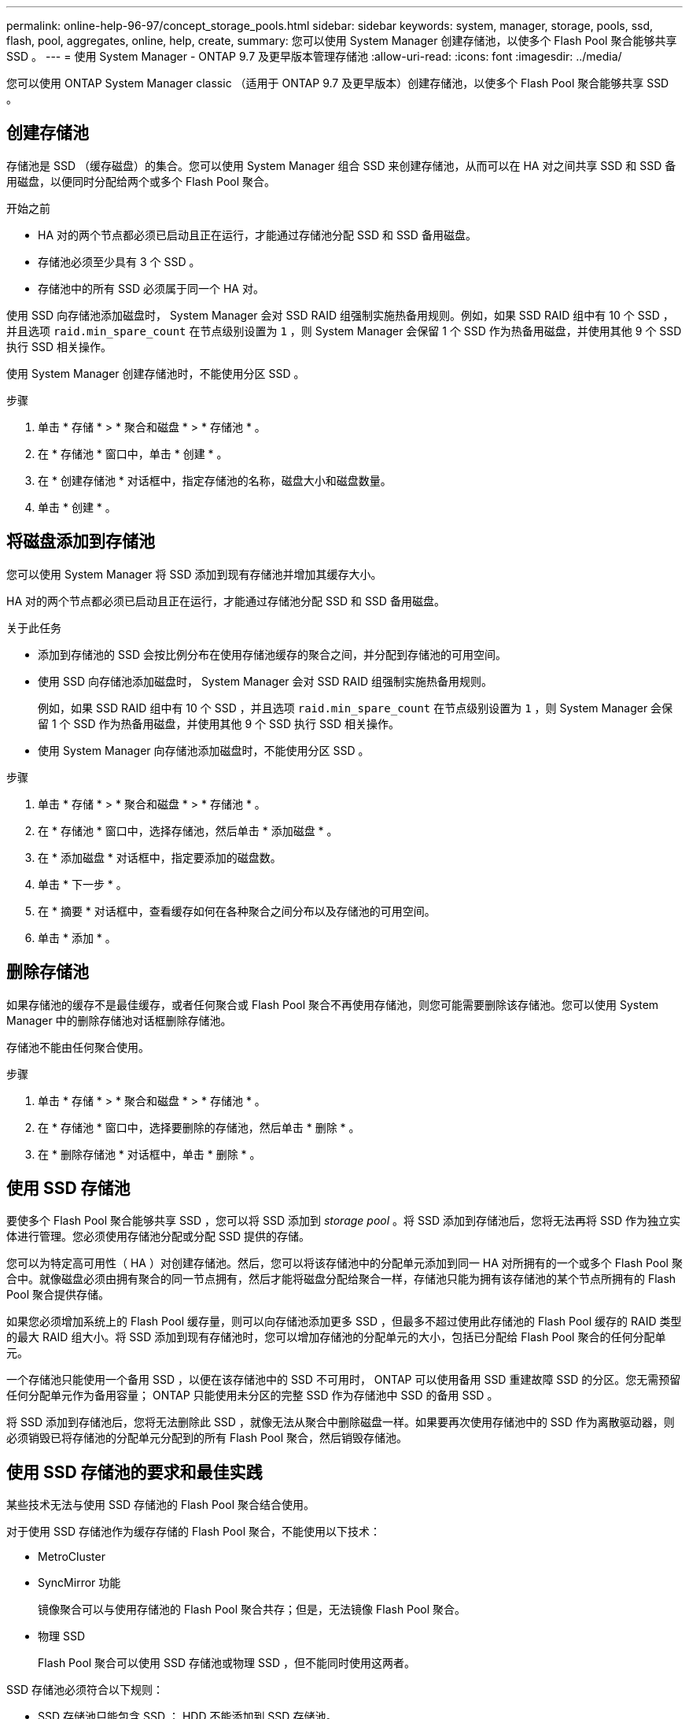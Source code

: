 ---
permalink: online-help-96-97/concept_storage_pools.html 
sidebar: sidebar 
keywords: system, manager, storage, pools, ssd, flash, pool, aggregates, online, help, create, 
summary: 您可以使用 System Manager 创建存储池，以使多个 Flash Pool 聚合能够共享 SSD 。 
---
= 使用 System Manager - ONTAP 9.7 及更早版本管理存储池
:allow-uri-read: 
:icons: font
:imagesdir: ../media/


[role="lead"]
您可以使用 ONTAP System Manager classic （适用于 ONTAP 9.7 及更早版本）创建存储池，以使多个 Flash Pool 聚合能够共享 SSD 。



== 创建存储池

存储池是 SSD （缓存磁盘）的集合。您可以使用 System Manager 组合 SSD 来创建存储池，从而可以在 HA 对之间共享 SSD 和 SSD 备用磁盘，以便同时分配给两个或多个 Flash Pool 聚合。

.开始之前
* HA 对的两个节点都必须已启动且正在运行，才能通过存储池分配 SSD 和 SSD 备用磁盘。
* 存储池必须至少具有 3 个 SSD 。
* 存储池中的所有 SSD 必须属于同一个 HA 对。


使用 SSD 向存储池添加磁盘时， System Manager 会对 SSD RAID 组强制实施热备用规则。例如，如果 SSD RAID 组中有 10 个 SSD ，并且选项 `raid.min_spare_count` 在节点级别设置为 `1` ，则 System Manager 会保留 1 个 SSD 作为热备用磁盘，并使用其他 9 个 SSD 执行 SSD 相关操作。

使用 System Manager 创建存储池时，不能使用分区 SSD 。

.步骤
. 单击 * 存储 * > * 聚合和磁盘 * > * 存储池 * 。
. 在 * 存储池 * 窗口中，单击 * 创建 * 。
. 在 * 创建存储池 * 对话框中，指定存储池的名称，磁盘大小和磁盘数量。
. 单击 * 创建 * 。




== 将磁盘添加到存储池

您可以使用 System Manager 将 SSD 添加到现有存储池并增加其缓存大小。

HA 对的两个节点都必须已启动且正在运行，才能通过存储池分配 SSD 和 SSD 备用磁盘。

.关于此任务
* 添加到存储池的 SSD 会按比例分布在使用存储池缓存的聚合之间，并分配到存储池的可用空间。
* 使用 SSD 向存储池添加磁盘时， System Manager 会对 SSD RAID 组强制实施热备用规则。
+
例如，如果 SSD RAID 组中有 10 个 SSD ，并且选项 `raid.min_spare_count` 在节点级别设置为 `1` ，则 System Manager 会保留 1 个 SSD 作为热备用磁盘，并使用其他 9 个 SSD 执行 SSD 相关操作。

* 使用 System Manager 向存储池添加磁盘时，不能使用分区 SSD 。


.步骤
. 单击 * 存储 * > * 聚合和磁盘 * > * 存储池 * 。
. 在 * 存储池 * 窗口中，选择存储池，然后单击 * 添加磁盘 * 。
. 在 * 添加磁盘 * 对话框中，指定要添加的磁盘数。
. 单击 * 下一步 * 。
. 在 * 摘要 * 对话框中，查看缓存如何在各种聚合之间分布以及存储池的可用空间。
. 单击 * 添加 * 。




== 删除存储池

如果存储池的缓存不是最佳缓存，或者任何聚合或 Flash Pool 聚合不再使用存储池，则您可能需要删除该存储池。您可以使用 System Manager 中的删除存储池对话框删除存储池。

存储池不能由任何聚合使用。

.步骤
. 单击 * 存储 * > * 聚合和磁盘 * > * 存储池 * 。
. 在 * 存储池 * 窗口中，选择要删除的存储池，然后单击 * 删除 * 。
. 在 * 删除存储池 * 对话框中，单击 * 删除 * 。




== 使用 SSD 存储池

要使多个 Flash Pool 聚合能够共享 SSD ，您可以将 SSD 添加到 _storage pool_ 。将 SSD 添加到存储池后，您将无法再将 SSD 作为独立实体进行管理。您必须使用存储池分配或分配 SSD 提供的存储。

您可以为特定高可用性（ HA ）对创建存储池。然后，您可以将该存储池中的分配单元添加到同一 HA 对所拥有的一个或多个 Flash Pool 聚合中。就像磁盘必须由拥有聚合的同一节点拥有，然后才能将磁盘分配给聚合一样，存储池只能为拥有该存储池的某个节点所拥有的 Flash Pool 聚合提供存储。

如果您必须增加系统上的 Flash Pool 缓存量，则可以向存储池添加更多 SSD ，但最多不超过使用此存储池的 Flash Pool 缓存的 RAID 类型的最大 RAID 组大小。将 SSD 添加到现有存储池时，您可以增加存储池的分配单元的大小，包括已分配给 Flash Pool 聚合的任何分配单元。

一个存储池只能使用一个备用 SSD ，以便在该存储池中的 SSD 不可用时， ONTAP 可以使用备用 SSD 重建故障 SSD 的分区。您无需预留任何分配单元作为备用容量； ONTAP 只能使用未分区的完整 SSD 作为存储池中 SSD 的备用 SSD 。

将 SSD 添加到存储池后，您将无法删除此 SSD ，就像无法从聚合中删除磁盘一样。如果要再次使用存储池中的 SSD 作为离散驱动器，则必须销毁已将存储池的分配单元分配到的所有 Flash Pool 聚合，然后销毁存储池。



== 使用 SSD 存储池的要求和最佳实践

某些技术无法与使用 SSD 存储池的 Flash Pool 聚合结合使用。

对于使用 SSD 存储池作为缓存存储的 Flash Pool 聚合，不能使用以下技术：

* MetroCluster
* SyncMirror 功能
+
镜像聚合可以与使用存储池的 Flash Pool 聚合共存；但是，无法镜像 Flash Pool 聚合。

* 物理 SSD
+
Flash Pool 聚合可以使用 SSD 存储池或物理 SSD ，但不能同时使用这两者。



SSD 存储池必须符合以下规则：

* SSD 存储池只能包含 SSD ； HDD 不能添加到 SSD 存储池。
* SSD 存储池中的所有 SSD 必须属于同一个高可用性（ HA ）对。
* 您不能使用已分区的 SSD 在存储池中进行根数据分区。


如果您从一个存储池向两个具有不同 RAID 类型的缓存提供存储，并且将存储池的大小扩展到 RAID4 的最大 RAID 组大小之外，则 RAID4 分配单元中的额外分区将不会使用。因此，最佳做法是使存储池的缓存 RAID 类型保持同构。

您不能更改从存储池分配的缓存 RAID 组的 RAID 类型。您可以在添加第一个分配单元之前设置缓存的 RAID 类型，并且稍后无法更改 RAID 类型。

创建存储池或向现有存储池添加 SSD 时，必须使用相同大小的 SSD 。如果发生故障并且不存在大小正确的备用 SSD ，则 ONTAP 可以使用较大的 SSD 来更换发生故障的 SSD 。但是，较大的 SSD 会进行适当的大小调整，以匹配存储池中其他 SSD 的大小，从而导致 SSD 容量丢失。

一个存储池只能使用一个备用 SSD 。如果存储池为 HA 对中两个节点所拥有的 Flash Pool 聚合提供了分配单元，则备用 SSD 可以归任一节点所有。但是，如果存储池仅为 HA 对中某个节点所拥有的 Flash Pool 聚合提供分配单元，则 SSD 备用磁盘必须属于同一节点。



== 有关何时使用 SSD 存储池的注意事项

SSD 存储池具有许多优势，但也存在一些限制，您在决定是使用 SSD 存储池还是专用 SSD 时应注意这些限制。

只有当 SSD 存储池为两个或更多 Flash Pool 聚合提供缓存时，它们才有意义。SSD 存储池具有以下优势：

* 提高了 Flash Pool 聚合中使用的 SSD 的存储利用率
+
SSD 存储池允许您在两个或更多 Flash Pool 聚合之间共享奇偶校验 SSD ，从而降低奇偶校验所需 SSD 的总百分比。

* 能够在 HA 配对节点之间共享备用磁盘
+
由于存储池实际上归 HA 对所有，因此，如果需要，一个 HA 配对节点所拥有的备用磁盘可以用作整个 SSD 存储池的备用磁盘。

* 提高 SSD 性能的利用率
+
SSD 提供的高性能可支持 HA 对中的两个控制器进行访问。



这些优势必须与使用 SSD 存储池的成本进行权衡，其中包括以下各项：

* 减少故障隔离
+
丢失一个 SSD 会影响包含其一个分区的所有 RAID 组。在这种情况下，从包含受影响 SSD 的 SSD 存储池分配缓存的每个 Flash Pool 聚合都有一个或多个 RAID 组处于重建状态。

* 减少了性能隔离
+
如果 Flash Pool 缓存的大小不正确，则共享该缓存的 Flash Pool 聚合之间可能存在争用。可以通过适当的缓存规模估算和 QoS 控制来缓解这种风险。

* 管理灵活性降低
+
向存储池添加存储时，您可以增加包含该存储池中一个或多个分配单元的所有 Flash Pool 缓存的大小；您无法确定如何分配额外容量。





== 将 SSD 添加到现有存储池与创建新存储池的注意事项

您可以通过两种方式增加 SSD 缓存的大小—将 SSD 添加到现有 SSD 存储池或创建新的 SSD 存储池。最佳方法取决于您的配置和存储计划。

在创建新存储池与向现有存储池添加存储容量之间进行选择的方式与决定是创建新 RAID 组还是向现有 RAID 组添加存储类似：

* 如果要添加大量 SSD ，则创建新存储池可提供更大的灵活性，因为新存储池的分配方式与现有存储池不同。
* 如果只添加少量 SSD ，而增加现有 Flash Pool 缓存的 RAID 组大小不是问题描述，则向现有存储池添加 SSD 会降低备用和奇偶校验成本，并自动分配新存储。


如果您的存储池正在为缓存具有不同 RAID 类型的 Flash Pool 聚合提供分配单元，并且您将存储池的大小扩展到超过 RAID4 RAID 组的最大大小，则 RAID4 分配单元中新添加的分区将不会使用。



== 为什么要向存储池添加磁盘

您可以将 SSD 添加到现有存储池并增加其缓存大小。将 SSD 添加到已将分配单元分配给 Flash Pool 聚合的存储池时，您可以增加其中每个聚合的缓存大小以及存储池的总缓存。

如果尚未分配存储池的分配单元，则向该存储池添加 SSD 不会影响 SSD 缓存大小。

将 SSD 添加到现有存储池时， SSD 必须归存储池中现有 SSD 所属的同一 HA 对中的一个节点或另一个节点所有。您可以添加 HA 对中任一节点所拥有的 SSD 。



== 存储池的工作原理

_storage pool_ 是 SSD 的集合。您可以组合 SSD 以创建存储池，从而使您能够在多个 Flash Pool 聚合之间同时共享 SSD 和 SSD 备用磁盘。

存储池由分配单元组成，您可以使用这些分配单元为聚合提供 SSD 和 SSD 备用磁盘或增加现有 SSD 大小。

将 SSD 添加到存储池后，您不能再将 SSD 用作单个磁盘。您必须使用存储池分配或分配 SSD 提供的存储。



== 存储池窗口

您可以使用存储池窗口创建，显示和管理 SSD 的专用缓存，也称为 _storage pools_ 。这些存储池可以与非根聚合关联以提供 SSD 缓存，也可以与 Flash Pool 聚合关联以增加其大小。

此页面不适用于包含具有全闪存优化特性的节点的集群。



=== 命令按钮

* * 创建 * 。
+
打开创建存储池对话框，在此可以创建存储池。

* * 添加磁盘 *
+
打开添加磁盘对话框，在此可以向存储池添加缓存磁盘。

* * 删除 *
+
删除选定存储池。

* * 刷新 *
+
更新窗口中的信息。





=== 存储池列表

* * 名称 *
+
显示存储池的名称。

* * 总缓存 *
+
显示存储池的总缓存大小。

* * 备用缓存 *
+
显示存储池的可用备用缓存大小。

* * 已用缓存（ % ） *
+
显示存储池的已用缓存大小百分比。

* * 分配单元 *
+
显示可用于增加存储池大小的总缓存大小的最小分配单元。

* * 所有者 *
+
显示 HA 对或与存储池关联的节点的名称。

* * 状态 *
+
显示存储池的状态，可以是 " 正常 " ， " 已降级 " ， " 创建 " ， " 删除 " ， " 重新分配 " ， 或不断增长。

* * 运行状况良好 *
+
显示存储池是否运行正常。





=== 详细信息选项卡

显示有关选定存储池的详细信息，例如名称，运行状况，存储类型，磁盘计数，总缓存， 备用缓存，已用缓存大小（以百分比表示）和分配单元。此选项卡还会显示存储池配置的聚合的名称。



=== 磁盘选项卡

显示有关选定存储池中磁盘的详细信息，例如名称，磁盘类型，可用大小和总大小。

* 相关信息 *

xref:task_provisioning_storage_by_creating_flash_pool_aggregate_manually.adoc[通过手动创建 Flash Pool 聚合来配置存储]

xref:task_provisioning_cache_by_adding_disks.adoc[通过添加 SSD 来配置缓存]

https://docs.netapp.com/us-en/ontap/disks-aggregates/index.html["磁盘和聚合管理"]
